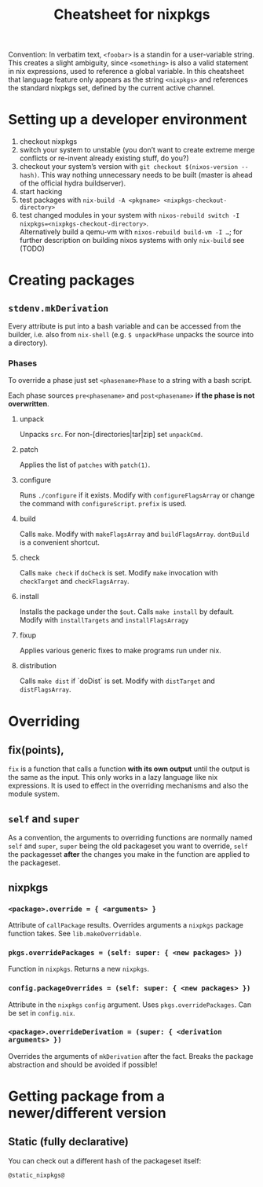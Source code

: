 #+TITLE: Cheatsheet for nixpkgs

Convention: In verbatim text, =<foobar>= is a standin for a user-variable
string. This creates a slight ambiguity, since =<something>= is also a valid
statement in nix expressions, used to reference a global variable. In this
cheatsheet that language feature only appears as the string =<nixpkgs>= and
references the standard nixpkgs set, defined by the current active channel.

* Setting up a developer environment
  1. checkout nixpkgs
  2. switch your system to unstable (you don’t want to create extreme merge
     conflicts or re-invent already existing stuff, do you?)
  3. checkout your system’s version with =git checkout $(nixos-version --hash)=.
     This way nothing unnecessary needs to be built (master is ahead of the
     official hydra buildserver).
  4. start hacking
  5. test packages with =nix-build -A <pkgname> <nixpkgs-checkout-directory>=
  6. test changed modules in your system with
     =nixos-rebuild switch -I nixpkgs=<nixpkgs-checkout-directory>=. \\
     Alternatively build a qemu-vm with =nixos-rebuild build-vm -I …=; for further
     description on building nixos systems with only =nix-build= see (TODO)

* Creating packages
** ~stdenv.mkDerivation~
   Every attribute is put into a bash variable and can be accessed from the
   builder, i.e. also from ~nix-shell~ (e.g. ~$ unpackPhase~ unpacks the source
   into a directory).

*** Phases
    To override a phase just set ~<phasename>Phase~ to a string with a bash
    script.

    Each phase sources ~pre<phasename>~ and ~post<phasename>~ *if the phase is
    not overwritten*.

**** unpack
     Unpacks ~src~. For non-[directories|tar|zip] set ~unpackCmd~.
**** patch
     Applies the list of ~patches~ with ~patch(1)~.
**** configure
     Runs ~./configure~ if it exists. Modify with ~configureFlagsArray~ or
     change the command with ~configureScript~. ~prefix~ is used.
**** build
     Calls ~make~. Modify with ~makeFlagsArray~ and ~buildFlagsArray~.
     ~dontBuild~ is a convenient shortcut.
**** check
     Calls ~make check~ if ~doCheck~ is set. Modify ~make~ invocation with
     ~checkTarget~ and ~checkFlagsArray~.
**** install
     Installs the package under the ~$out~. Calls ~make install~ by default. Modify
     with ~installTargets~ and ~installFlagsArragy~
**** fixup
     Applies various generic fixes to make programs run under nix.
**** distribution
     Calls ~make dist~ if `doDist` is set. Modify with ~distTarget~ and
     ~distFlagsArray~.     
   

* Overriding
** fix(points),
   ~fix~ is a function that calls a function *with its own output* until the
   output is the same as the input. This only works in a lazy language like nix
   expressions. It is used to effect in the overriding mechanisms and also the
   module system.

** ~self~ and ~super~
   As a convention, the arguments to overriding functions are normally named
   ~self~ and ~super~, ~super~ being the old packageset you want to override,
   ~self~ the packagesset *after* the changes you make in the function are
   applied to the packageset.

** nixpkgs
*** ~<package>.override = { <arguments> }~
    Attribute of ~callPackage~ results. Overrides arguments a ~nixpkgs~ package
    function takes. See ~lib.makeOverridable~.
*** ~pkgs.overridePackages = (self: super: { <new packages> })~
    Function in ~nixpkgs~. Returns a new ~nixpkgs~.
*** ~config.packageOverrides = (self: super: { <new packages> })~
    Attribute in the ~nixpkgs~ ~config~ argument. Uses ~pkgs.overridePackages~.
    Can be set in ~config.nix~.
*** ~<package>.overrideDerivation = (super: { <derivation arguments> })~
    Overrides the arguments of ~mkDerivation~ after the fact. Breaks the package
    abstraction and should be avoided if possible!
    

* Getting package from a newer/different version
** Static (fully declarative)
   You can check out a different hash of the packageset itself:
   #+begin_src nix
   @static_nixpkgs@
   #+end_src
